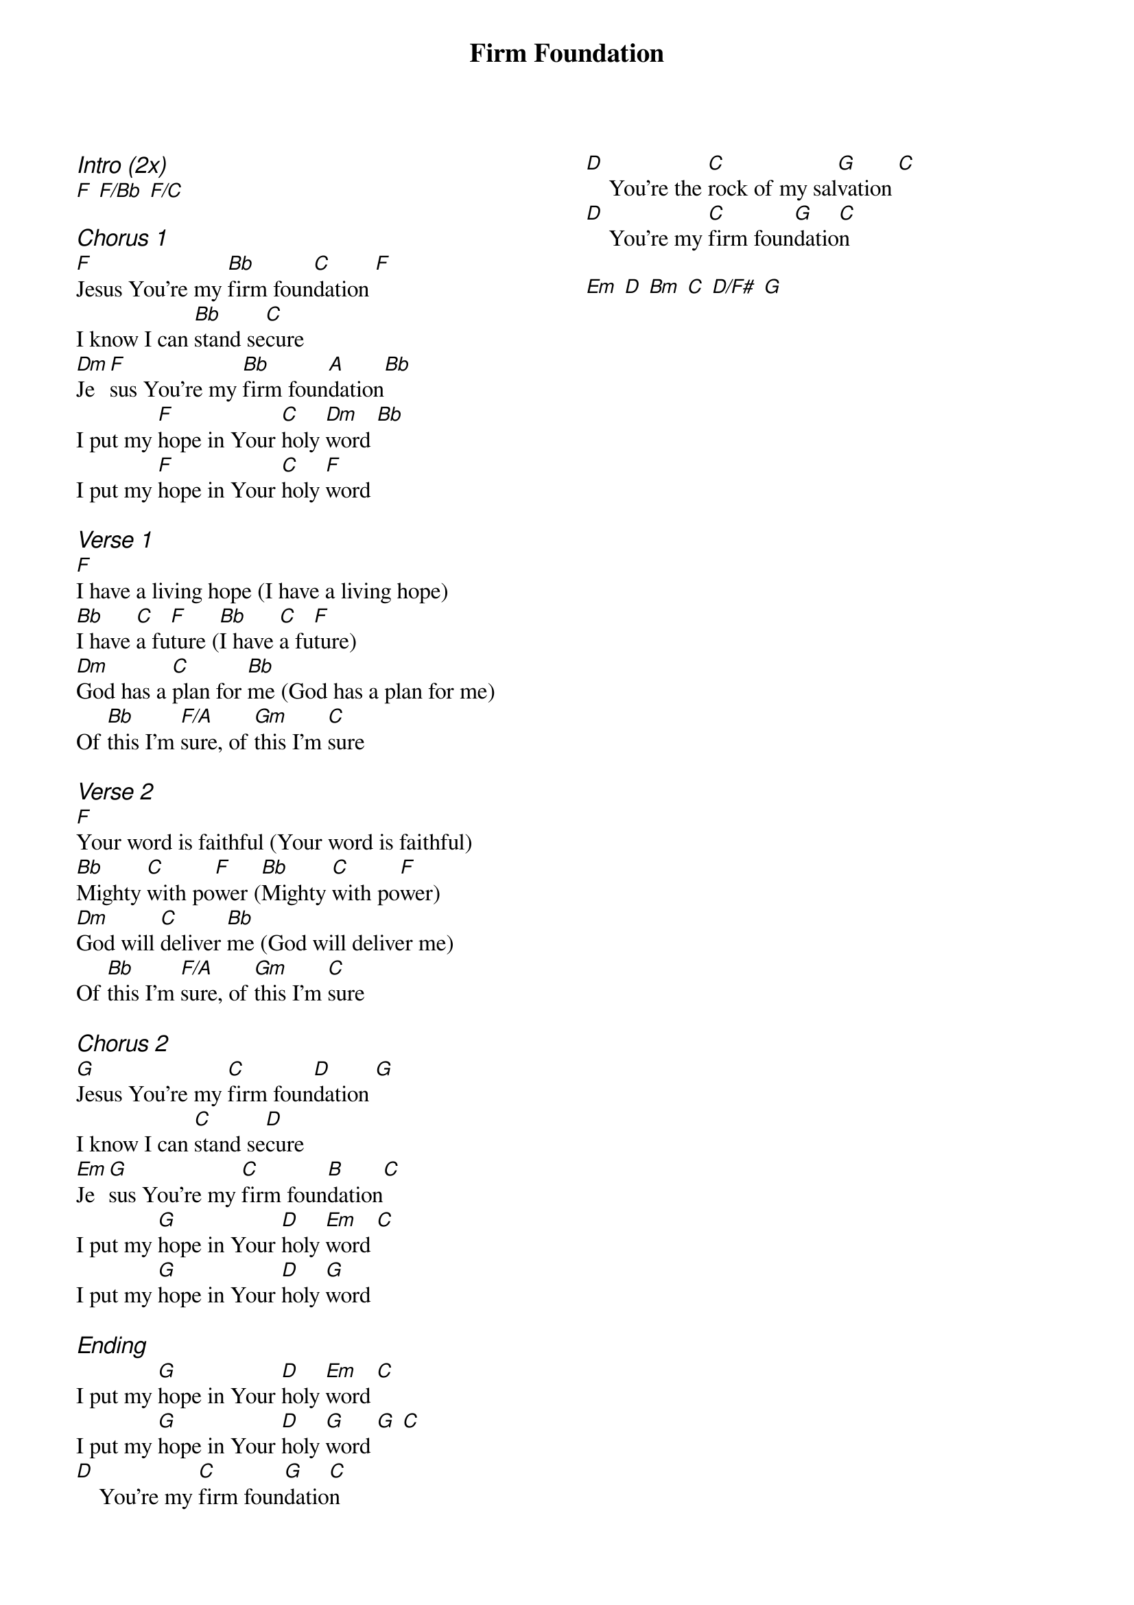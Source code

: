 {title: Firm Foundation}
{ng}
{columns: 2}
{ci:Intro (2x)}
[F] [F/Bb] [F/C]

{ci:Chorus 1}
[F]Jesus You're my [Bb]firm foun[C]dation [F]
I know I can [Bb]stand se[C]cure
[Dm]Je[F]sus You're my [Bb]firm foun[A]dation[Bb]
I put my [F]hope in Your [C]holy [Dm]word [Bb]
I put my [F]hope in Your [C]holy [F]word

{ci:Verse 1}
[F]I have a living hope (I have a living hope)
[Bb]I have [C]a fu[F]ture ([Bb]I have [C]a fu[F]ture)
[Dm]God has a [C]plan for [Bb]me (God has a plan for me)
Of [Bb]this I'm [F/A]sure, of [Gm]this I'm [C]sure

{ci:Verse 2}
[F]Your word is faithful (Your word is faithful)
[Bb]Mighty [C]with po[F]wer ([Bb]Mighty [C]with po[F]wer)
[Dm]God will [C]deliver [Bb]me (God will deliver me)
Of [Bb]this I'm [F/A]sure, of [Gm]this I'm [C]sure

{ci:Chorus 2}
[G]Jesus You're my [C]firm foun[D]dation [G]
I know I can [C]stand se[D]cure
[Em]Je[G]sus You're my [C]firm foun[B]dation[C]
I put my [G]hope in Your [D]holy [Em]word [C]
I put my [G]hope in Your [D]holy [G]word

{ci:Ending}
I put my [G]hope in Your [D]holy [Em]word [C]
I put my [G]hope in Your [D]holy [G]word [G] [C]
[D]    You're my [C]firm foun[G]datio[C]n 
[D]    You're the [C]rock of my sal[G]vation [C]
[D]    You're my [C]firm foun[G]datio[C]n

[Em] [D] [Bm] [C] [D/F#] [G]